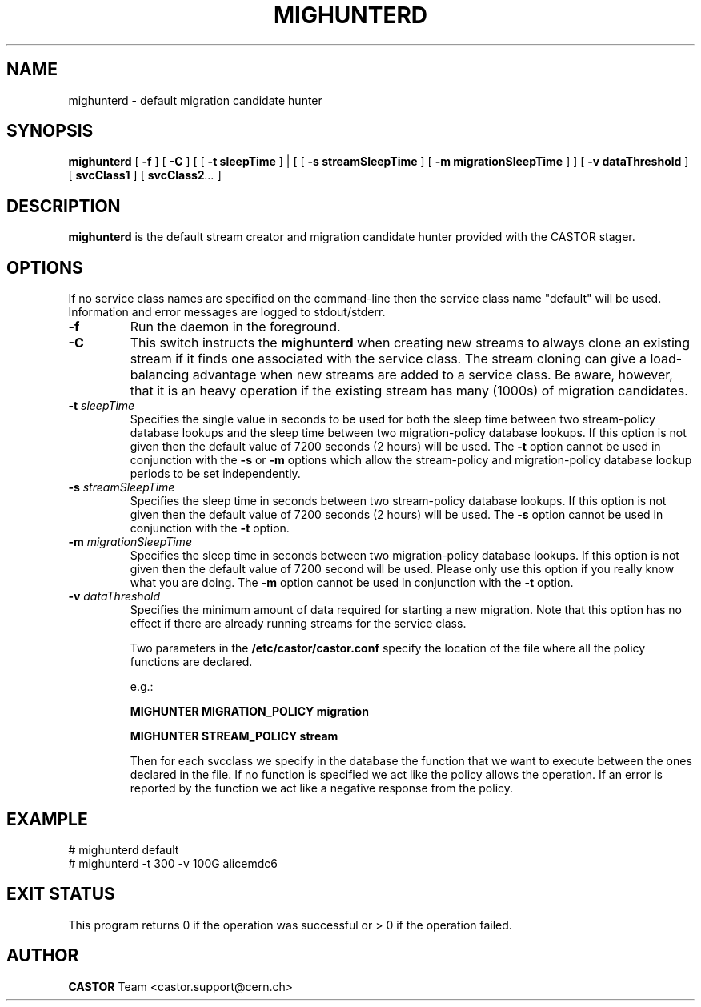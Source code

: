 .TH MIGHUNTERD "$Date: 2009/07/23 12:18:45 $" CASTOR "Mighunter"
.SH NAME
mighunterd \- default migration candidate hunter
.SH SYNOPSIS
.B mighunterd
[
.BI -f
]
[
.BI -C
] [ [
.BI -t
.BI sleepTime
] | [ [
.BI -s
.BI streamSleepTime
]
[
.BI -m
.BI migrationSleepTime
] ]
[
.BI -v
.BI dataThreshold
]
[
.BI svcClass1
]
[
.BI svcClass2 ...
]
.SH DESCRIPTION
.B mighunterd
is the default stream creator and migration candidate hunter provided with the CASTOR
stager.
.SH OPTIONS
If no service class names are specified on the command-line then the service class name "default" will be used.
Information and error messages are logged to stdout/stderr.
.TP
.BI \-f
Run the daemon in the foreground.
.TP
.BI \-C
This switch instructs the
.B mighunterd
when creating new streams to always clone an existing stream if it finds one associated
with the service class. The stream cloning can give a load-balancing advantage when new
streams are added to a service class. Be aware, however, that it is an heavy operation
if the existing stream has many (1000s) of migration candidates.
.TP
.BI \-t " sleepTime"
Specifies the single value in seconds to be used for both the sleep time
between two stream-policy database lookups and the sleep time between two
migration-policy database lookups.
If this option is not given then the default value of 7200 seconds (2 hours)
will be used.
The
.BI \-t
option cannot be used in
conjunction with the
.BI \-s
or
.BI \-m
options which allow the stream-policy and migration-policy database lookup
periods to be set independently.
.TP
.BI \-s " streamSleepTime"
Specifies the sleep time in seconds between two stream-policy database lookups.
If this option is not given then the default value of 7200 seconds (2 hours)
will be used.
The
.BI \-s
option cannot be used in conjunction with the
.BI \-t
option.
.TP
.BI \-m " migrationSleepTime"
Specifies the sleep time in seconds between two migration-policy database
lookups.  If this option is not given then the default value of 7200 second
will be used. 
Please only use this option if you really know what you are doing.
The
.BI \-m
option cannot be used in conjunction with the
.BI \-t
option.
.TP
.BI \-v " dataThreshold"
Specifies the minimum amount of data required for starting a new migration.
Note that this option has no effect if there are already running streams for
the service class.

Two parameters in the 
.B /etc/castor/castor.conf 
specify the location of the file where all the policy functions are declared. 

e.g.:

.B MIGHUNTER MIGRATION_POLICY migration

.B MIGHUNTER STREAM_POLICY stream

Then for each svcclass we specify in the database the function that we want to execute between the ones declared in the file.
If no function is specified we act like the policy allows the operation.
If an error is reported by the function we act like a negative response from the policy.


.SH EXAMPLE
.fi
# mighunterd default
.fi
# mighunterd  -t 300 -v 100G alicemdc6

.SH EXIT STATUS
This program returns 0 if the operation was successful or > 0 if the operation
failed.

.SH AUTHOR
\fBCASTOR\fP Team <castor.support@cern.ch>
